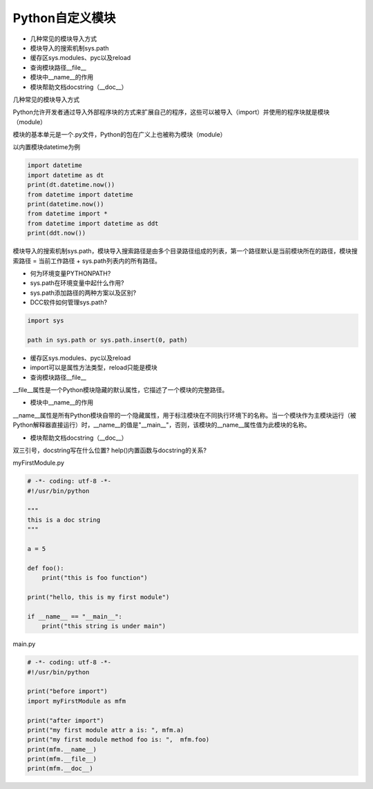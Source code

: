 =============================
Python自定义模块
=============================

- 几种常见的模块导入方式
- 模块导入的搜索机制sys.path
- 缓存区sys.modules、pyc以及reload
- 查询模块路径__file__
- 模块中__name__的作用
- 模块帮助文档docstring（__doc__）


几种常见的模块导入方式

Python允许开发者通过导入外部程序块的方式来扩展自己的程序，这些可以被导入（import）并使用的程序块就是模块（module）

模块的基本单元是一个.py文件，Python的包在广义上也被称为模块（module）

以内置模块datetime为例

.. code-block:: python

    import datetime
    import datetime as dt
    print(dt.datetime.now())
    from datetime import datetime
    print(datetime.now())
    from datetime import *
    from datetime import datetime as ddt
    print(ddt.now())

模块导入的搜索机制sys.path，模块导入搜索路径是由多个目录路径组成的列表，第一个路径默认是当前模块所在的路径，模块搜索路径 = 当前工作路径 + sys.path列表内的所有路径。

- 何为环境变量PYTHONPATH?
- sys.path在环境变量中起什么作用?
- sys.path添加路径的两种方案以及区别?
- DCC软件如何管理sys.path?

.. code-block:: python

    import sys

    path in sys.path or sys.path.insert(0, path)

- 缓存区sys.modules、pyc以及reload
- import可以是属性方法类型，reload只能是模块
- 查询模块路径__file__

__file__属性是一个Python模块隐藏的默认属性，它描述了一个模块的完整路径。

- 模块中__name__的作用

__name__属性是所有Python模块自带的一个隐藏属性，用于标注模块在不同执行环境下的名称。当一个模块作为主模块运行（被Python解释器直接运行）时，__name__的值是"__main__"，否则，该模块的__name__属性值为此模块的名称。

- 模块帮助文档docstring（__doc__）

双三引号，docstring写在什么位置? help()内置函数与docstring的关系?

myFirstModule.py

.. code-block:: python 

    # -*- coding: utf-8 -*-
    #!/usr/bin/python

    """
    this is a doc string
    """

    a = 5

    def foo():
        print("this is foo function")

    print("hello, this is my first module")

    if __name__ == "__main__":
        print("this string is under main") 

main.py

.. code-block:: python

    # -*- coding: utf-8 -*-
    #!/usr/bin/python

    print("before import")
    import myFirstModule as mfm

    print("after import")
    print("my first module attr a is: ", mfm.a)
    print("my first module method foo is: ",  mfm.foo) 
    print(mfm.__name__)
    print(mfm.__file__)
    print(mfm.__doc__)
